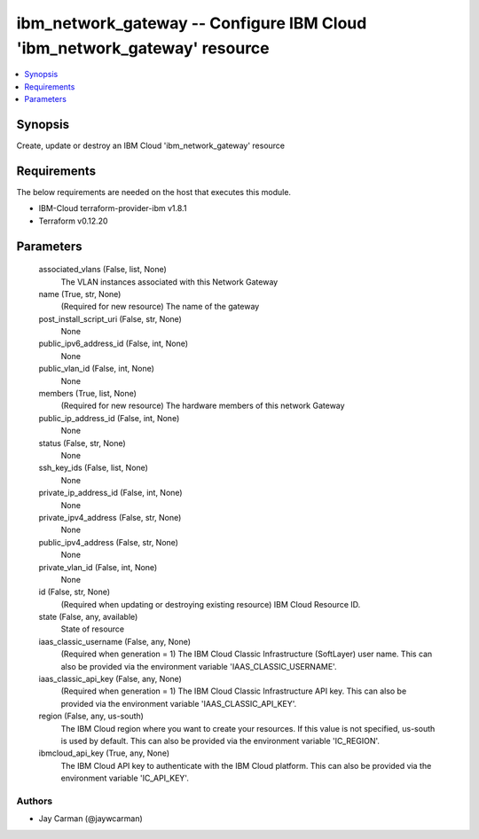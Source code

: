 
ibm_network_gateway -- Configure IBM Cloud 'ibm_network_gateway' resource
=========================================================================

.. contents::
   :local:
   :depth: 1


Synopsis
--------

Create, update or destroy an IBM Cloud 'ibm_network_gateway' resource



Requirements
------------
The below requirements are needed on the host that executes this module.

- IBM-Cloud terraform-provider-ibm v1.8.1
- Terraform v0.12.20



Parameters
----------

  associated_vlans (False, list, None)
    The VLAN instances associated with this Network Gateway


  name (True, str, None)
    (Required for new resource) The name of the gateway


  post_install_script_uri (False, str, None)
    None


  public_ipv6_address_id (False, int, None)
    None


  public_vlan_id (False, int, None)
    None


  members (True, list, None)
    (Required for new resource) The hardware members of this network Gateway


  public_ip_address_id (False, int, None)
    None


  status (False, str, None)
    None


  ssh_key_ids (False, list, None)
    None


  private_ip_address_id (False, int, None)
    None


  private_ipv4_address (False, str, None)
    None


  public_ipv4_address (False, str, None)
    None


  private_vlan_id (False, int, None)
    None


  id (False, str, None)
    (Required when updating or destroying existing resource) IBM Cloud Resource ID.


  state (False, any, available)
    State of resource


  iaas_classic_username (False, any, None)
    (Required when generation = 1) The IBM Cloud Classic Infrastructure (SoftLayer) user name. This can also be provided via the environment variable 'IAAS_CLASSIC_USERNAME'.


  iaas_classic_api_key (False, any, None)
    (Required when generation = 1) The IBM Cloud Classic Infrastructure API key. This can also be provided via the environment variable 'IAAS_CLASSIC_API_KEY'.


  region (False, any, us-south)
    The IBM Cloud region where you want to create your resources. If this value is not specified, us-south is used by default. This can also be provided via the environment variable 'IC_REGION'.


  ibmcloud_api_key (True, any, None)
    The IBM Cloud API key to authenticate with the IBM Cloud platform. This can also be provided via the environment variable 'IC_API_KEY'.













Authors
~~~~~~~

- Jay Carman (@jaywcarman)

